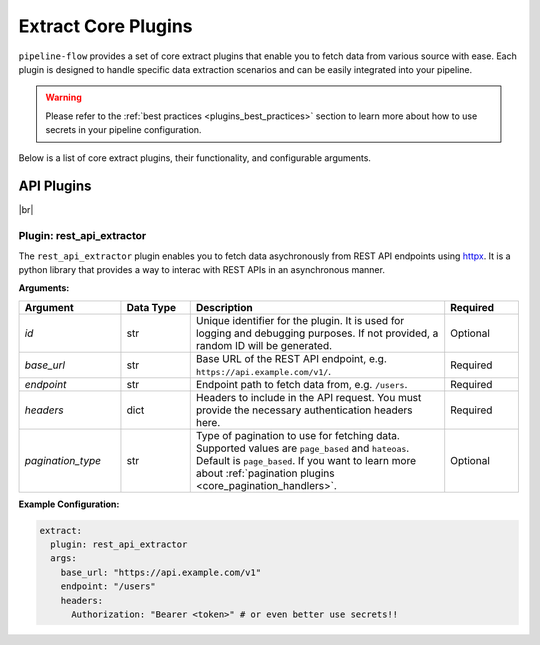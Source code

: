 .. _core_extract_plugins:

Extract Core Plugins
========================
``pipeline-flow`` provides a set of core extract plugins that enable you to fetch data from various source with ease.
Each plugin is designed to handle specific data extraction scenarios and can be easily integrated into your pipeline.


.. warning::
    Please refer to the :ref:`best practices <plugins_best_practices>` section to learn more about 
    how to use secrets in your pipeline configuration.


Below is a list of core extract plugins, their functionality, and configurable arguments.


API Plugins
------------------------------------
|br|

.. _rest_api_extractor:

Plugin: **rest_api_extractor**
^^^^^^^^^^^^^^^^^^^^^^^^^^^^^^^^
The ``rest_api_extractor`` plugin enables you to fetch data asychronously from REST API endpoints using 
`httpx <https://www.python-httpx.org/>`_. It is a python library that provides a way to interac
with REST APIs in an asynchronous manner.

**Arguments:**  

.. list-table::
   :widths: 22 15 55 16  
   :header-rows: 1  

   * - **Argument**
     - **Data Type**
     - **Description**  
     - **Required** 
   * - `id`
     - str
     - Unique identifier for the plugin. It is used for logging and debugging purposes. If not provided, a random ID will be generated.
     - Optional
   * - `base_url`
     - str
     - Base URL of the REST API endpoint, e.g. ``https://api.example.com/v1/``.
     - Required 
   * - `endpoint`  
     - str
     - Endpoint path to fetch data from, e.g. ``/users``.
     - Required
   * - `headers`
     - dict
     - Headers to include in the API request. You must provide the necessary authentication headers here.
     - Required
   * - `pagination_type`
     - str
     - Type of pagination to use for fetching data. Supported values are ``page_based`` and ``hateoas``. Default is ``page_based``.
       If you want to learn more about :ref:`pagination plugins <core_pagination_handlers>`.
     - Optional

**Example Configuration:**  

.. code-block:: yaml

    extract:
      plugin: rest_api_extractor
      args:
        base_url: "https://api.example.com/v1"
        endpoint: "/users"
        headers:
          Authorization: "Bearer <token>" # or even better use secrets!!


.. |br| raw:: html

      <br>
